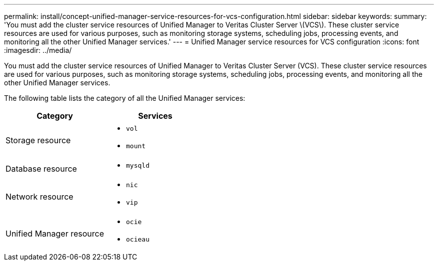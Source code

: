---
permalink: install/concept-unified-manager-service-resources-for-vcs-configuration.html
sidebar: sidebar
keywords: 
summary: 'You must add the cluster service resources of Unified Manager to Veritas Cluster Server \(VCS\). These cluster service resources are used for various purposes, such as monitoring storage systems, scheduling jobs, processing events, and monitoring all the other Unified Manager services.'
---
= Unified Manager service resources for VCS configuration
:icons: font
:imagesdir: ../media/

[.lead]
You must add the cluster service resources of Unified Manager to Veritas Cluster Server (VCS). These cluster service resources are used for various purposes, such as monitoring storage systems, scheduling jobs, processing events, and monitoring all the other Unified Manager services.

The following table lists the category of all the Unified Manager services:

[options="header"]
|===
| Category| Services
a|
Storage resource
a|

* `vol`
* `mount`

a|
Database resource
a|

* `mysqld`

a|
Network resource
a|

* `nic`
* `vip`

a|
Unified Manager resource
a|

* `ocie`
* `ocieau`

|===
